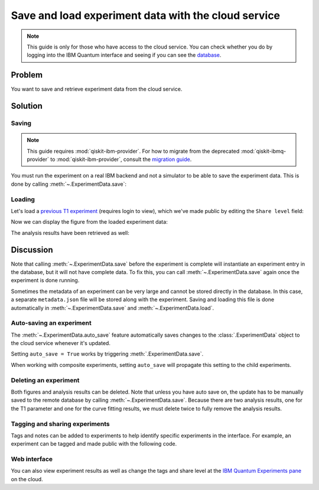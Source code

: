 Save and load experiment data with the cloud service
====================================================

.. note::
    This guide is only for those who have access to the cloud service. You can 
    check whether you do by logging into the IBM Quantum interface 
    and seeing if you can see the `database <https://quantum.ibm.com/experiments>`__.

Problem
-------

You want to save and retrieve experiment data from the cloud service.

Solution
--------

Saving
~~~~~~

.. note::
    This guide requires :mod:`qiskit-ibm-provider`. For how to migrate from the deprecated :mod:`qiskit-ibmq-provider` to :mod:`qiskit-ibm-provider`,
    consult the `migration guide <https://qiskit.org/ecosystem/ibm-provider/tutorials/Migration_Guide_from_qiskit-ibmq-provider.html>`_.\

You must run the experiment on a real IBM
backend and not a simulator to be able to save the experiment data. This is done by calling
:meth:`~.ExperimentData.save`:

.. jupyter-input::

    from qiskit_ibm_provider import IBMProvider
    from qiskit_experiments.library.characterization import T1
    import numpy as np

    provider = IBMProvider()
    backend = provider.get_backend("ibmq_lima")
    
    t1_delays = np.arange(1e-6, 600e-6, 50e-6)

    exp = T1(physical_qubits=(0,), delays=t1_delays)

    t1_expdata = exp.run(backend=backend).block_for_results()
    t1_expdata.save()

.. jupyter-output::

    You can view the experiment online at 
    https://quantum.ibm.com/experiments/10a43cb0-7cb9-41db-ad74-18ea6cf63704

Loading
~~~~~~~

Let's load a `previous T1
experiment <https://quantum.ibm.com/experiments/9640736e-d797-4321-b063-d503f8e98571>`__ 
(requires login to view), which we've made public by editing the ``Share level`` field:

.. jupyter-input::

    from qiskit_experiments.framework.experiment_data import ExperimentData
    service = ExperimentData.get_service_from_backend(backend)
    load_expdata = ExperimentData.load("9640736e-d797-4321-b063-d503f8e98571", service)

Now we can display the figure from the loaded experiment data:

.. jupyter-input::

    load_expdata.figure(0).figure

.. image:: ./experiment_cloud_service/t1_loaded.png

The analysis results have been retrieved as well:

.. jupyter-input::

    for result in load_expdata.analysis_results():
        print(result)

.. jupyter-output::

    AnalysisResult
    - name: T1
    - value: 0.0001040+/-0.0000028
    - χ²: 0.8523786276663019
    - quality: good
    - extra: <1 items>
    - device_components: ['Q0']
    - verified: False
    AnalysisResult
    - name: @Parameters_T1Analysis
    - value: CurveFitResult:
    - fitting method: least_squares
    - number of sub-models: 1
    * F_exp_decay(x) = amp * exp(-x/tau) + base
    - success: True
    - number of function evals: 9
    - degree of freedom: 9
    - chi-square: 7.671407648996717
    - reduced chi-square: 0.8523786276663019
    - Akaike info crit.: 0.6311217041870707
    - Bayesian info crit.: 2.085841653551072
    - init params:
    * amp = 0.923076923076923
    * tau = 0.00016946294665316433
    * base = 0.033466533466533464
    - fit params:
    * amp = 0.9266620487665083 ± 0.007096409569790425
    * tau = 0.00010401411623191737 ± 2.767679521974391e-06
    * base = 0.036302726197354626 ± 0.0037184540724124844
    - correlations:
    * (tau, base) = -0.6740808746060173
    * (amp, base) = -0.4231810882291163
    * (amp, tau) = 0.09302612202500576
    - quality: good
    - device_components: ['Q0']
    - verified: False

Discussion
----------

Note that calling :meth:`~.ExperimentData.save` before the experiment is complete will
instantiate an experiment entry in the database, but it will not have
complete data. To fix this, you can call :meth:`~.ExperimentData.save` again once the
experiment is done running.

Sometimes the metadata of an experiment can be very large and cannot be stored directly in the database.
In this case, a separate ``metadata.json`` file will be stored along with the experiment. Saving and loading
this file is done automatically in :meth:`~.ExperimentData.save` and :meth:`~.ExperimentData.load`.

Auto-saving an experiment
~~~~~~~~~~~~~~~~~~~~~~~~~

The :meth:`~.ExperimentData.auto_save` feature automatically saves changes to the 
:class:`.ExperimentData` object to the cloud service whenever it's updated.

.. jupyter-input::

    exp = T1(physical_qubits=(0,), delays=t1_delays)
    
    t1_expdata = exp.run(backend=backend, shots=1000)
    t1_expdata.auto_save = True
    t1_expdata.block_for_results()

.. jupyter-output::

    You can view the experiment online at https://quantum.ibm.com/experiments/cdaff3fa-f621-4915-a4d8-812d05d9a9ca
    <ExperimentData[T1], backend: ibmq_lima, status: ExperimentStatus.DONE, experiment_id: cdaff3fa-f621-4915-a4d8-812d05d9a9ca>

Setting ``auto_save = True`` works by triggering :meth:`.ExperimentData.save`.

When working with composite experiments, setting ``auto_save`` will propagate this
setting to the child experiments.

Deleting an experiment
~~~~~~~~~~~~~~~~~~~~~~

Both figures and analysis results can be deleted. Note that unless you
have auto save on, the update has to be manually saved to the remote
database by calling :meth:`~.ExperimentData.save`. Because there are two analysis
results, one for the T1 parameter and one for the curve fitting results, we must 
delete twice to fully remove the analysis results.

.. jupyter-input::
    
    t1_expdata.delete_figure(0)
    t1_expdata.delete_analysis_result(0)
    t1_expdata.delete_analysis_result(0)

.. jupyter-output::

    Are you sure you want to delete the experiment plot? [y/N]: y
    Are you sure you want to delete the analysis result? [y/N]: y
    Are you sure you want to delete the analysis result? [y/N]: y

Tagging and sharing experiments
~~~~~~~~~~~~~~~~~~~~~~~~~~~~~~~

Tags and notes can be added to experiments to help identify specific experiments in the interface.
For example, an experiment can be tagged and made public with the following code.

.. jupyter-input::
   
   t1_expdata.tags = ['tag1', 'tag2']
   t1_expdata.share_level = "public"
   t1_expdata.notes = "Example note."

Web interface
~~~~~~~~~~~~~

You can also view experiment results as well as change the tags and share level at the `IBM Quantum Experiments
pane <https://quantum.ibm.com/experiments?date_interval=last-90-days&owner=me>`__
on the cloud.
